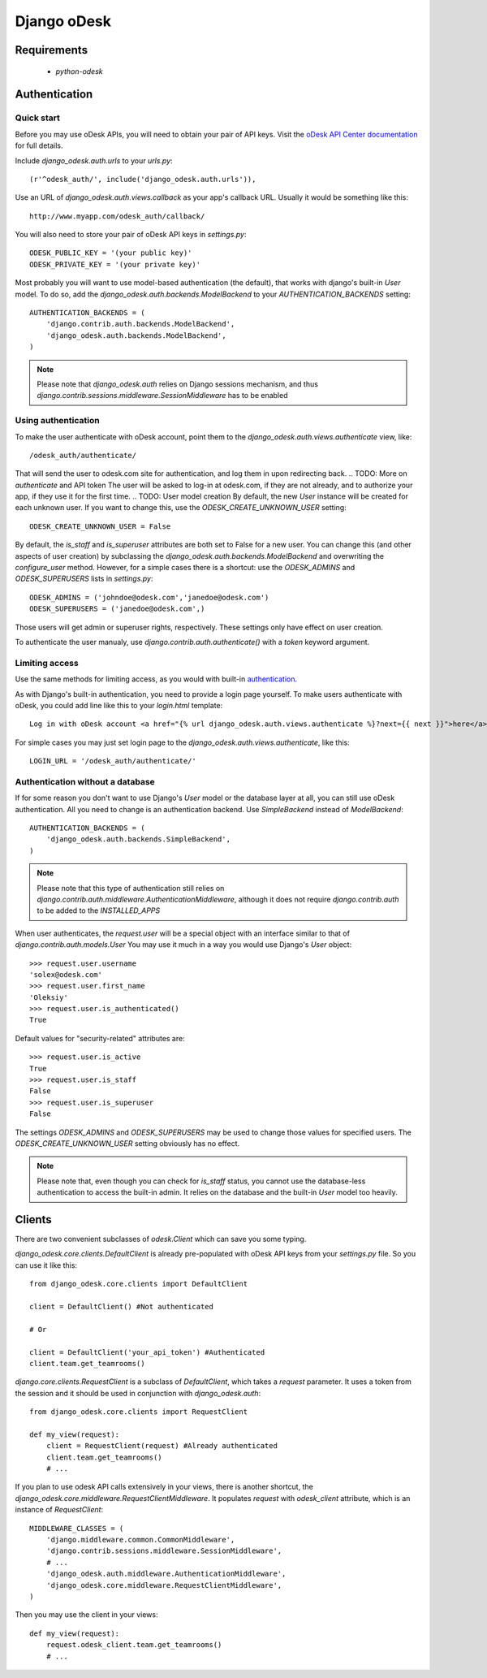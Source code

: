 ============
Django oDesk
============

Requirements
============

    * `python-odesk`


Authentication
==============


Quick start
-----------

Before you may use oDesk APIs, you will need to obtain your pair of API keys.
Visit the `oDesk API Center documentation <http://developers.odesk.com/Authentication#authentication>`_
for full details.

Include `django_odesk.auth.urls` to your `urls.py`::

    (r'^odesk_auth/', include('django_odesk.auth.urls')),

Use an URL of `django_odesk.auth.views.callback` as your app's callback URL.
Usually it would be something like this::
    
    http://www.myapp.com/odesk_auth/callback/

You will also need to store your pair of oDesk API keys in `settings.py`::
    
    ODESK_PUBLIC_KEY = '(your public key)'
    ODESK_PRIVATE_KEY = '(your private key)'

Most probably you will want to use model-based authentication (the default),
that works with django's built-in `User` model.
To do so, add the `django_odesk.auth.backends.ModelBackend` to your
`AUTHENTICATION_BACKENDS` setting::


    AUTHENTICATION_BACKENDS = (
        'django.contrib.auth.backends.ModelBackend',
        'django_odesk.auth.backends.ModelBackend',
    )


.. note::

    Please note that `django_odesk.auth` relies on Django sessions mechanism,
    and thus `django.contrib.sessions.middleware.SessionMiddleware` has to be
    enabled

Using authentication
--------------------

To make the user authenticate with oDesk account, point them to the
`django_odesk.auth.views.authenticate` view, like::

    /odesk_auth/authenticate/

That will send the user to odesk.com site for authentication, and log them in
upon redirecting back. 
.. TODO: More on `authenticate` and API token
The user will be asked to log-in at odesk.com, if they are not already, and
to authorize your app, if they use it for the first time.
.. TODO: User model creation 
By default, the new `User` instance will be created for each unknown user. If 
you want to change this, use the `ODESK_CREATE_UNKNOWN_USER` setting::

    ODESK_CREATE_UNKNOWN_USER = False

By default, the `is_staff` and `is_superuser` attributes are both set to False 
for a new user. You can change this (and other aspects of user creation) by 
subclassing the `django_odesk.auth.backends.ModelBackend` and overwriting the
`configure_user` method. However, for a simple cases there is a shortcut: use 
the `ODESK_ADMINS` and `ODESK_SUPERUSERS` lists in `settings.py`::

    ODESK_ADMINS = ('johndoe@odesk.com','janedoe@odesk.com')
    ODESK_SUPERUSERS = ('janedoe@odesk.com',)

Those users will get admin or superuser rights, respectively. These settings 
only have effect on user creation. 

To authenticate the user manualy, use `django.contrib.auth.authenticate()`
with a `token` keyword argument.

Limiting access
---------------

Use the same methods for limiting access, as you would with built-in
`authentication <http://docs.djangoproject.com/en/dev/topics/auth/#limiting-access-to-logged-in-users>`_.

As with Django's built-in authentication, you need to provide a login page
yourself. To make users authenticate with oDesk, you could add line like this
to your `login.html` template::

    Log in with oDesk account <a href="{% url django_odesk.auth.views.authenticate %}?next={{ next }}">here</a>

For simple cases you may just set login page to the 
`django_odesk.auth.views.authenticate`, like this::

    LOGIN_URL = '/odesk_auth/authenticate/'


Authentication without a database
---------------------------------

If for some reason you don't want to use Django's `User` model or the 
database layer at all, you can still use oDesk authentication.
All you need to change is an authentication backend. Use `SimpleBackend`
instead of `ModelBackend`::

    AUTHENTICATION_BACKENDS = (
        'django_odesk.auth.backends.SimpleBackend',
    )

.. note::
    Please note that this type of authentication still relies on 
    `django.contrib.auth.middleware.AuthenticationMiddleware`, although
    it does not require `django.contrib.auth` to be added to the
    `INSTALLED_APPS`

When user authenticates, the `request.user` will be a special object with
an interface similar to that of `django.contrib.auth.models.User`
You may use it much in a way you would use Django's `User` object::

    >>> request.user.username
    'solex@odesk.com'
    >>> request.user.first_name
    'Oleksiy'
    >>> request.user.is_authenticated()
    True

Default values for "security-related" attributes are::

    >>> request.user.is_active
    True
    >>> request.user.is_staff
    False
    >>> request.user.is_superuser
    False

The settings `ODESK_ADMINS` and `ODESK_SUPERUSERS` may be used to change those
values for specified users.
The `ODESK_CREATE_UNKNOWN_USER` setting obviously has no effect.

.. note::
   Please note that, even though you can check for `is_staff` status, you
   cannot use the database-less authentication to access the built-in admin.
   It relies on the database and the built-in `User` model too heavily.




Clients
=======


There are two convenient subclasses of `odesk.Client` which can save you
some typing.

`django_odesk.core.clients.DefaultClient` is already pre-populated with
oDesk API keys from your `settings.py` file. So you can use it like this::
    
    from django_odesk.core.clients import DefaultClient

    client = DefaultClient() #Not authenticated

    # Or

    client = DefaultClient('your_api_token') #Authenticated
    client.team.get_teamrooms()

`django.core.clients.RequestClient` is a subclass of `DefaultClient`, which
takes a `request` parameter. It uses a token from the session and it should be
used in conjunction with `django_odesk.auth`::

    from django_odesk.core.clients import RequestClient

    def my_view(request):
        client = RequestClient(request) #Already authenticated
        client.team.get_teamrooms()
        # ...

If you plan to use odesk API calls extensively in your views, there is 
another shortcut, the `django_odesk.core.middleware.RequestClientMiddleware`.
It populates `request` with `odesk_client` attribute, which is an instance
of `RequestClient`::

    MIDDLEWARE_CLASSES = (
        'django.middleware.common.CommonMiddleware',
        'django.contrib.sessions.middleware.SessionMiddleware',
        # ...
        'django_odesk.auth.middleware.AuthenticationMiddleware',
        'django_odesk.core.middleware.RequestClientMiddleware',
    )

Then you may use the client in your views::

    def my_view(request):
        request.odesk_client.team.get_teamrooms()
        # ...

